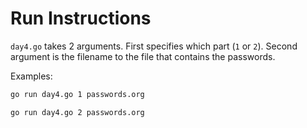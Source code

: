 * Run Instructions

=day4.go= takes 2 arguments. First specifies which part (=1= or =2=).
Second argument is the filename to the file that contains the passwords.

Examples:
#+BEGIN_SRC bash
go run day4.go 1 passwords.org
#+END_SRC


#+BEGIN_SRC bash
go run day4.go 2 passwords.org
#+END_SRC

